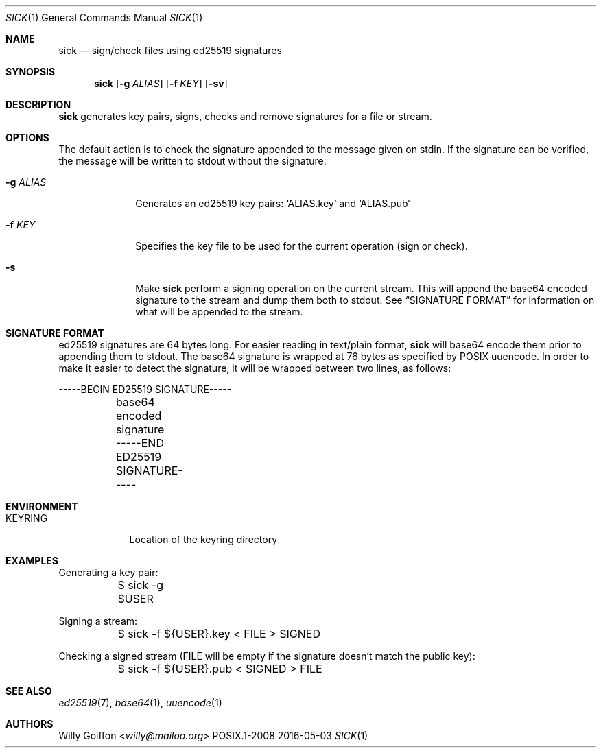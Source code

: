 .Dd 2016-05-03
.Dt SICK 1
.Os POSIX.1-2008
.Sh NAME
.Nm sick
.Nd sign/check files using ed25519 signatures
.Sh SYNOPSIS
.Nm sick
.Op Fl g Ar ALIAS
.Op Fl f Ar KEY
.Op Fl sv
.Sh DESCRIPTION
.Nm
generates key pairs, signs, checks and remove signatures for a file or stream.
.Sh OPTIONS
.Bl -tag -width "-g ALIAS"
The default action is to check the signature appended to the message given on
stdin. If the signature can be verified, the message will be written to stdout
without the signature.
.It Fl g Ar ALIAS
Generates an ed25519 key pairs: `ALIAS.key` and `ALIAS.pub`
.It Fl f Ar KEY
Specifies the key file to be used for the current operation (sign or check).
.It Fl s
Make
.Nm
perform a signing operation on the current stream. This will append the base64
encoded signature to the stream and dump them both to stdout. See
.Sx SIGNATURE FORMAT
for information on what will be appended to the stream.
.Sh SIGNATURE FORMAT
ed25519 signatures are 64 bytes long. For easier reading in text/plain format,
.Nm
will base64 encode them prior to appending them to stdout. The base64 signature
is wrapped at 76 bytes as specified by POSIX uuencode.
In order to make it easier to detect the signature, it will be wrapped between
two lines, as follows:
.Bd -literal
	-----BEGIN ED25519 SIGNATURE-----
	base64 encoded signature
	-----END ED25519 SIGNATURE-----
.Ed
.El
.Sh ENVIRONMENT
.Bl -tag -width "KEYRING"
.It Ev KEYRING
Location of the keyring directory
.El
.Sh EXAMPLES
.Bd -literal
Generating a key pair:
	$ sick -g $USER
.Ed

Signing a stream:
.Bd -literal
	$ sick -f ${USER}.key < FILE > SIGNED
.Ed

Checking a signed stream (FILE will be empty if the signature doesn't match the
public key):
.Bd -literal
	$ sick -f ${USER}.pub < SIGNED > FILE
.Ed
.Sh SEE ALSO
.Xr ed25519 7 ,
.Xr base64 1 ,
.Xr uuencode 1
.Sh AUTHORS
.An Willy Goiffon Aq Mt willy@mailoo.org
